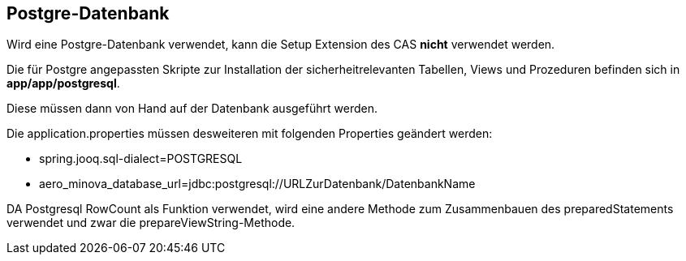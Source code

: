 == Postgre-Datenbank

Wird eine Postgre-Datenbank verwendet,
kann die Setup Extension des CAS *nicht* verwendet werden.

Die für Postgre angepassten Skripte zur Installation der sicherheitrelevanten Tabellen, Views und Prozeduren befinden sich in 
*app/app/postgresql*.

Diese müssen dann von Hand auf der Datenbank ausgeführt werden.

Die application.properties müssen desweiteren mit folgenden Properties geändert werden:

* spring.jooq.sql-dialect=POSTGRESQL
* aero_minova_database_url=jdbc:postgresql://URLZurDatenbank/DatenbankName

DA Postgresql RowCount als Funktion verwendet, wird eine andere Methode zum Zusammenbauen des preparedStatements verwendet und zwar die prepareViewString-Methode.